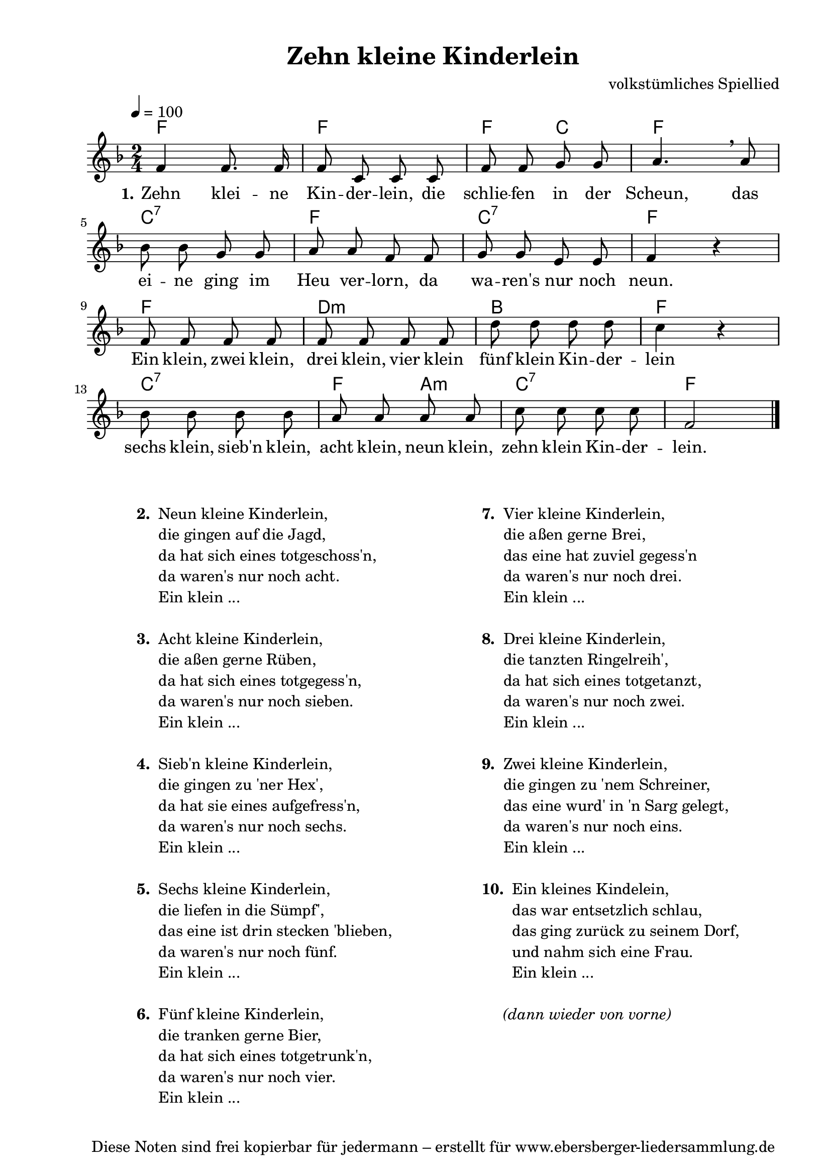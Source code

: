 % Dieses Notenblatt wurde erstellt von Michael Nausch
% Kontakt: michael@nausch.org (PGP public-key 0x2384C849) 

\version "2.16.0"

\header {
  title = "Zehn kleine Kinderlein"		  % Die Überschrift der Noten wird zentriert gesetzt.
%%%%%  subtitle = " "		                  % weitere zentrierte Überschrift.
%  poet = "Text: "			  	  % Name des Dichters, linksbündig unter dem Unteruntertitel.
  meter = ""                                      % Metrum, linksbündig unter dem Dichter.
%  composer = "Melodie: " 			  % Name des Komponisten, rechtsbüngig unter dem Unteruntertitel.
  composer = "volkstümliches Spiellied"
  arranger = ""                                   % Name des Bearbeiters/Arrangeurs, rechtsbündig unter dem Komponisten.
  tagline = "Diese Noten sind frei kopierbar für jedermann – erstellt für www.ebersberger-liedersammlung.de"
                                                  % Zentriert unten auf der letzten Seite.
%  copyright = "Diese Noten sind frei kopierbar für jedermann – erstellt für www.ebersberger-liedersammlung.de"
                                                  % Zentriert unten auf der ersten Seite (sollten tatsächlich zwei
                                                  % seiten benötigt werden"
}

% Seitenformat und Ränder definieren
\paper {
  #(set-paper-size "a4")    % Seitengröße auf DIN A4 setzen.
  after-title-space = 1\cm  % Die Größe des Abstands zwischen der Überschrift und dem ersten Notensystem.
  bottom-margin = 5\mm      % Der Rand zwischen der Fußzeile und dem unteren Rand der Seite.
  top-margin = 10\mm        % Der Rand zwischen der Kopfzeile und dem oberen Rand der Seite.

  left-margin = 22\mm       % Der Rand zwischen dem linken Seitenrand und dem Beginn der Systeme/Strophen.
  line-width = 175\mm       % Die Breite des Notensystems.
}

\layout {
  indent = #0
}

akkorde = \chordmode {
  \germanChords
    f2 f f4 c f2 c:7 f c:7 f f d:m bes f c:7 f4 a:m c2:7 f
    % \repeat "volta" 2 { s1 }
}

melodie = \relative c' {
  \clef "treble"
  \time 2/4
  \tempo 4 = 100
  \key f\major
  \autoBeamOff
  %\partial 4 % 1/4 Auftakt
	f4 f8. f16 f8 c c c f f g g a4. \breathe a8
	bes bes  g g a a f f g g e e f4 r %\break
	f8 f f f f f f f d' d d d c4 r
	bes 8 bes bes bes a a a a c c c c f,2
  %\repeat "volta" 2 {   }
  \bar "|."
}

text = \lyricmode {
  \set stanza = "1."
	Zehn klei -- ne Kin -- der -- lein, die schlie -- fen in der Scheun,
	das ei -- ne ging im Heu ver -- lorn, da wa -- ren's  nur noch neun.
	Ein klein, zwei klein, drei klein, vier klein fünf klein Kin -- der -- lein
	sechs klein, sieb'n klein, acht klein, neun klein, zehn klein Kin -- der -- lein.
}

wdh = \lyricmode {
	
}

\score {
  <<
    \new ChordNames { \akkorde }
    \new Voice = "Lied" { \melodie }
    \new Lyrics \lyricsto "Lied" { \text }
%    \new Lyrics \lyricsto "Lied" { \wdh }
  >>
  \layout { }
}

\score {
  \unfoldRepeats
  <<
        \new ChordNames { \akkorde }
        \new Voice = "Lied" { \melodie }
  >>    
  \midi { }
}

\markup {
        \column {
    \hspace #0.1     % schafft ein wenig Platz zur den Noten
    \fill-line {
      \hspace #0.1  % Spalte vom linken Rand, auskommentieren, wenn nur eine Spalte
          \column {      % erste Spalte links
        \line { \bold "  2. "
          \column {
                        "Neun kleine Kinderlein,"
                        "die gingen auf die Jagd,"
                        "da hat sich eines totgeschoss'n,"
                        "da waren's nur noch acht."
                        "Ein klein ..."
			" "
          }
        }
        \hspace #0.1  % vertikaler Abstand zwischen den Strophen 
        \line { \bold "  3. "
          \column {
                        "Acht kleine Kinderlein,"
                        "die aßen gerne Rüben,"
                        "da hat sich eines totgegess'n,"
                        "da waren's nur noch sieben."
                        "Ein klein ..."
			" "
                  }
                }
        \hspace #0.1  % vertikaler Abstand zwischen den Strophen
        \line { \bold "  4. "
          \column {
                        "Sieb'n kleine Kinderlein,"
                        "die gingen zu 'ner Hex',"
                        "da hat sie eines aufgefress'n,"
                        "da waren's nur noch sechs."
                        "Ein klein ..."
			" "
                  }
                }
        \hspace #0.1  % vertikaler Abstand zwischen den Strophen
        \line { \bold "  5. "
          \column {
                        "Sechs kleine Kinderlein,"
                        "die liefen in die Sümpf',"
                        "das eine ist drin stecken 'blieben,"
                        "da waren's nur noch fünf."
                        "Ein klein ..."
			" "
                  }
                }
        \hspace #0.1  % vertikaler Abstand zwischen den Strophen
        \line { \bold "  6. "
          \column {
                        "Fünf kleine Kinderlein,"
                        "die tranken gerne Bier,"
                        "da hat sich eines totgetrunk'n,"
                        "da waren's nur noch vier."
                        "Ein klein ..."
			" "
                  }
                }
      }
% { ab hier auskommentieren, wenn es nur eine Spalte sein soll
      \hspace #0.1    % horizontaler Abstand zwischen den Spalten
          \column {       % zweite Spalte rechts
        \line {
          \bold "  7. "
          \column {
                        "Vier kleine Kinderlein,"
                        "die aßen gerne Brei,"
                        "das eine hat zuviel gegess'n"
                        "da waren's nur noch drei."
                        "Ein klein ..."
			" "
          }
        }
        \hspace #0.1
        \line {
          \bold "  8. "
          \column {
              		"Drei kleine Kinderlein,"
			"die tanzten Ringelreih',"
			"da hat sich eines totgetanzt,"
			"da waren's nur noch zwei."
			"Ein klein ..."
			" "
          }
        }
        \hspace #0.1
        \line {
          \bold "  9. "
          \column {
                        "Zwei kleine Kinderlein,"
                        "die gingen zu 'nem Schreiner,"
                        "das eine wurd' in 'n Sarg gelegt,"
                        "da waren's nur noch eins."
                        "Ein klein ..."
			" "
          }
        }
        \hspace #0.1
        \line {
          \bold "  10. "
          \column {
                        "Ein kleines Kindelein,"
                        "das war entsetzlich schlau,"
                        "das ging zurück zu seinem Dorf,"
                        "und nahm sich eine Frau."
                        "Ein klein ..."
			" "
          }
        }
        \hspace #0.1
        \line {
          \bold "   "
          \column {
                        \italic
			"   (dann wieder von vorne)"
          }
        }
      }
% } % bis hier auskommentieren, wenn es nur eine Spalte sein soll
      \hspace #0.1  % Spalte vom linken Rand
        }
  }
}

